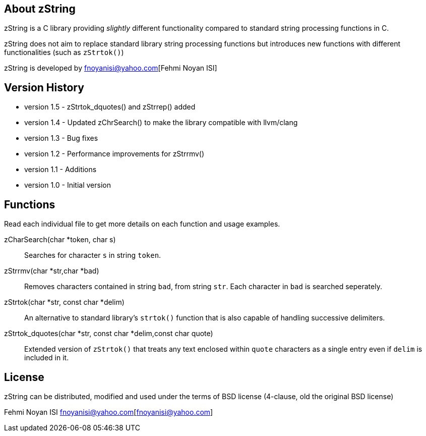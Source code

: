 == About zString

zString is a C library providing _slightly_ different functionality compared to standard string processing functions in C.

zString does not aim to replace standard library string processing functions but introduces new functions with different functionalities (such as `zStrtok()`)

zString is developed by fnoyanisi@yahoo.com[Fehmi Noyan ISI]

== Version History

* version 1.5   -   zStrtok_dquotes() and zStrrep() added
* version 1.4   -   Updated zChrSearch() to make the library
                    compatible with llvm/clang
* version 1.3	-	Bug fixes
* version 1.2	-	Performance improvements for zStrrmv()
* version 1.1	-	Additions
* version 1.0	-	Initial version

== Functions 

Read each individual file to get more details on each function and usage examples.

zCharSearch(char *token, char s)::
Searches for character `s` in string `token`.

zStrrmv(char *str,char *bad)::
Removes characters contained in string `bad`, from string `str`. Each
character in `bad` is searched seperately. 

zStrtok(char *str, const char *delim)::
An alternative to standard library's `strtok()` function that is also capable of
handling successive delimiters.

zStrtok_dquotes(char *str, const char *delim,const char quote)::
Extended version of `zStrtok()` that treats any text enclosed within `quote`
characters as a single entry even if `delim` is included in it. 

== License

zString can be distributed, modified and used under the terms of BSD license (4-clause, old the original BSD license)

Fehmi Noyan ISI
fnoyanisi@yahoo.com[fnoyanisi@yahoo.com] 
